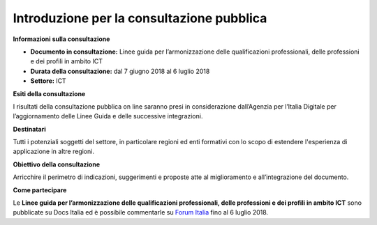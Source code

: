 Introduzione per la consultazione pubblica
==========================================


**Informazioni sulla consultazione**

- **Documento in consultazione:** Linee guida per l’armonizzazione delle qualificazioni professionali, delle professioni e dei profili in ambito ICT

- **Durata della consultazione:** dal 7 giugno 2018 al 6 luglio 2018


- **Settore:** ICT


**Esiti della consultazione**

I risultati della consultazione pubblica on line saranno presi in considerazione dall’Agenzia per l’Italia Digitale per l’aggiornamento delle Linee Guida e delle successive integrazioni.

**Destinatari**

Tutti i potenziali soggetti del settore, in particolare regioni ed enti formativi con lo scopo di estendere l'esperienza di applicazione in altre regioni.

**Obiettivo della consultazione**

Arricchire il perimetro di indicazioni, suggerimenti e proposte atte al miglioramento e all’integrazione del documento.

**Come partecipare**

Le **Linee guida per l’armonizzazione delle qualificazioni professionali, delle professioni e dei profili in ambito ICT** sono pubblicate su Docs Italia ed è possibile commentarle su `Forum Italia <http://forum.italia.it/>`_ fino al 6 luglio 2018.
